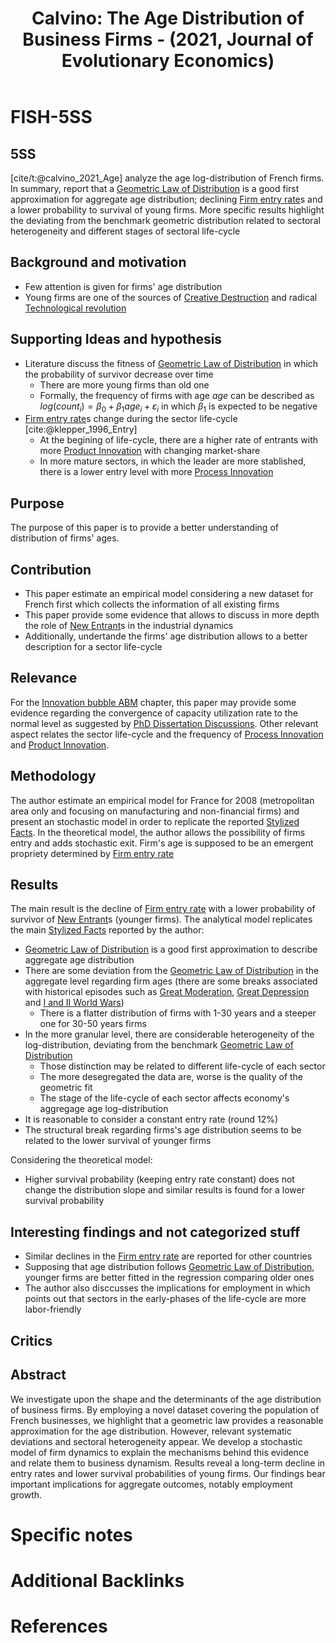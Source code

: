 :PROPERTIES:
:ID:       be649bad-26b9-4dd0-82fb-752045f172d2
:ROAM_REFS: @calvino_2021_Age
:END:
#+title:
#+OPTIONS: num:nil ^:{} toc:nil
#+TITLE: Calvino: The Age Distribution of Business Firms - (2021, Journal of Evolutionary Economics)
#+hugo_base_dir: ~/BrainDump/
#+hugo_section: notes
#+hugo_categories: "Journal of Evolutionary Economics"
#+FILETAGS:
#+BIBLIOGRAPHY: ~/Org/zotero_refs.bib
#+cite_export: csl apa.csl



* FISH-5SS


** 5SS

[cite/t:@calvino_2021_Age] analyze the age log-distribution of French firms.
In summary, report that a [[id:8cdf72ff-1db7-49f8-8d7e-d0d903ff6865][Geometric Law of Distribution]] is a good first approximation for aggregate age distribution; declining [[id:eaa94f65-0764-47fd-b3b5-89741fa51dda][Firm entry rate]]s and a lower probability to survival of young firms.
More specific results highlight the deviating from the benchmark geometric distribution related to sectoral heterogeneity and different stages of sectoral life-cycle


** Background and motivation

- Few attention is given for firms' age distribution
- Young firms are one of the sources of [[id:8a78794f-08bc-4a01-a176-599aeea1a679][Creative Destruction]] and radical [[id:8651d790-2079-4233-b8ba-a01e1ada53e8][Technological revolution]]

** Supporting Ideas and hypothesis

- Literature discuss the fitness of [[id:8cdf72ff-1db7-49f8-8d7e-d0d903ff6865][Geometric Law of Distribution]] in which the probability of survivor decrease over time
  - There are more young firms than old one
  - Formally, the frequency of firms with age $age$ can be described as $log(count_{i}) = \beta_{0} + \beta_{1}age_{i} + \varepsilon_{i}$ in which $\beta_{1}$ is expected to be negative
- [[id:eaa94f65-0764-47fd-b3b5-89741fa51dda][Firm entry rate]]s change during the sector life-cycle [cite:@klepper_1996_Entry]
  - At the begining of life-cycle, there are a higher rate of entrants with more [[id:4db8e3cd-585a-435b-ae6a-df903e5bf7af][Product Innovation]] with changing market-share
  - In more mature sectors, in which the leader are more stablished, there is a lower entry level with more [[id:0c6c78fd-8d22-4002-9c82-7ccd82af43f5][Process Innovation]]

** Purpose

The purpose of this paper is to provide a better understanding of distribution of firms' ages.


** Contribution

- This paper estimate an empirical model considering a new dataset for French first which collects the information of all existing firms
- This paper provide some evidence that allows to discuss in more depth the role of [[id:e40b4e38-246e-4c64-a159-83e811029644][New Entrant]]s in the industrial dynamics
- Additionally, undertande the firms' age distribution allows to a better description for a sector life-cycle

** Relevance

For the [[id:95265264-f61f-4cf5-8cdc-e590b2a47cb9][Innovation bubble ABM]] chapter, this paper may provide some evidence regarding the convergence of capacity utilization rate to the normal level as suggested by [[id:a757b53b-d6e4-4e3f-9ddb-3d139686d392][PhD Dissertation Discussions]].
Other relevant aspect relates the sector life-cycle and the frequency of [[id:0c6c78fd-8d22-4002-9c82-7ccd82af43f5][Process Innovation]] and [[id:4db8e3cd-585a-435b-ae6a-df903e5bf7af][Product Innovation]].

** Methodology

The author estimate an empirical model for France for 2008 (metropolitan area only and focusing on manufacturing and non-financial firms) and present an stochastic model in order to replicate the reported [[id:8e9dd4a4-0f29-46d1-b8e4-5befe4df94cb][Stylized Facts]].
In the theoretical model, the author allows the possibility of firms entry and adds stochastic exit.
Firm's age is supposed to be an emergent propriety determined by [[id:eaa94f65-0764-47fd-b3b5-89741fa51dda][Firm entry rate]]


** Results

The main result is the decline of [[id:eaa94f65-0764-47fd-b3b5-89741fa51dda][Firm entry rate]] with a lower probability of survivor of [[id:e40b4e38-246e-4c64-a159-83e811029644][New Entrant]]s (younger firms).
The analytical model replicates the main [[id:8e9dd4a4-0f29-46d1-b8e4-5befe4df94cb][Stylized Facts]] reported by the author:
- [[id:8cdf72ff-1db7-49f8-8d7e-d0d903ff6865][Geometric Law of Distribution]] is a good first approximation to describe aggregate age distribution
- There are some deviation from the [[id:8cdf72ff-1db7-49f8-8d7e-d0d903ff6865][Geometric Law of Distribution]] in the aggregate level regarding firm ages (there are some breaks associated with historical episodes such as [[id:8121729f-1246-48f7-b8ff-5539223c1f32][Great Moderation]], [[id:a43aa39b-c318-4e35-9b9b-3557ce6a4b86][Great Depression]] and [[id:b0e0ff42-d4fd-4fea-bace-219ee43cb5df][I and II World Wars]])
  - There is a flatter distribution of firms with 1-30 years and a steeper one for 30-50 years firms
- In the more granular level, there are considerable heterogeneity of the log-distribution, deviating from the benchmark [[id:8cdf72ff-1db7-49f8-8d7e-d0d903ff6865][Geometric Law of Distribution]]
  - Those distinction may be related to different life-cycle of each sector
  - The more desegregated the data are, worse is the quality of the geometric fit
  - The stage of the life-cycle of each sector affects economy's aggregage age log-distribution
- It is reasonable to consider a constant entry rate (round 12%)
- The structural break regarding firms's age distribution seems to be related to the lower survival of younger firms

Considering the theoretical model:
- Higher survival probability (keeping entry rate constant) does not change the distribution slope and similar results is found for a lower survival probability

** Interesting findings and not categorized stuff

- Similar declines in the [[id:eaa94f65-0764-47fd-b3b5-89741fa51dda][Firm entry rate]] are reported for other countries
- Supposing that age distribution follows [[id:8cdf72ff-1db7-49f8-8d7e-d0d903ff6865][Geometric Law of Distribution]], younger firms are better fitted in the regression comparing older ones
- The author also disccusses the implications for employment in which points out that sectors in the early-phases of the life-cycle are more labor-friendly

** Critics


** Abstract

#+BEGIN_ABSTRACT
We investigate upon the shape and the determinants of the age distribution of business firms. By employing a novel dataset covering the population of French businesses, we highlight that a geometric law provides a reasonable approximation for the age distribution. However, relevant systematic deviations and sectoral heterogeneity appear. We develop a stochastic model of firm dynamics to explain the mechanisms behind this evidence and relate them to business dynamism. Results reveal a long-term decline in entry rates and lower survival probabilities of young firms. Our findings bear important implications for aggregate outcomes, notably employment growth.
#+END_ABSTRACT


* Specific notes


* Additional Backlinks

* References


#+print_bibliography:
